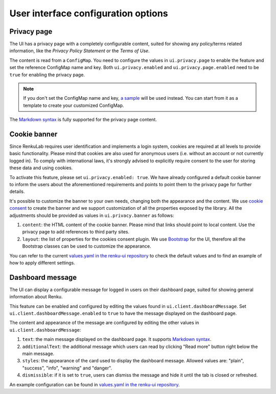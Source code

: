 .. _admin_privacycookie:

User interface configuration options
------------------------------------

Privacy page
~~~~~~~~~~~~

The UI has a privacy page with a completely configurable content, suited for showing
any policy/terms related information, like the `Privacy Policy Statement` or the
`Terms of Use`.

The content is read from a ``ConfigMap``. You need to configure the values in
``ui.privacy.page`` to enable the feature and set the reference ConfigMap name and key.
Both ``ui.privacy.enabled`` and ``ui.privacy.page.enabled`` need to be ``true`` for
enabling the privacy page.

.. note::

  If you don't set the ConfigMap name and key,
  `a sample <https://github.com/SwissDataScienceCenter/renku-ui/blob/master/helm-chart/renku-ui/templates/configmap.yaml>`_
  will be used instead. You can start from it as a template to create your customized ConfigMap.

The `Markdown syntax <https://en.wikipedia.org/wiki/Markdown>`_ is fully supported for the
privacy page content.

Cookie banner
~~~~~~~~~~~~~

Since RenkuLab requires user identification and implements a login system, cookies are
required at all levels to provide basic functionality. Please mind that cookies are also used
for anonymous users (i.e. without an account or not currently logged in). To comply with
international laws, it's strongly advised to explicitly require consent to the user for storing
these data and using cookies.

To activate this feature, please set ``ui.privacy.enabled: true``. We have already configured a
default cookie banner to inform the users about the aforementioned requirements and points to
point them to the privacy page for further details.

It's possible to customize the banner to your own needs, changing both the appearance and the
content. We use `cookie consent <https://github.com/Mastermindzh/react-cookie-consent>`_ to
create the banner and we support customization of all the properties exposed by the library.
All the adjustments should be provided as values in ``ui.privacy.banner`` as follows:

1. ``content``: the HTML content of the cookie banner. Please mind that links should point
   to local content. Use the privacy page to add references to third party sites.
2. ``layout``: the list of properties for the cookies consent plugin. We use
   `Bootstrap <https://getbootstrap.com/docs>`_ for the UI, therefore all the Bootstrap
   classes can be used to customize the appearance.

You can refer to the current
`values.yaml in the renku-ui repository <https://github.com/SwissDataScienceCenter/renku-ui/blob/master/helm-chart/renku-ui/values.yaml>`_
to check the default values and to find an example of how to apply different settings.

Dashboard message
~~~~~~~~~~~~~~~~~

The UI can display a configurable message for logged in users on their dashboard
page, suited for showing general information about Renku.

This feature can be enabled and configured by editing the values found in
``ui.client.dashboardMessage``. Set ``ui.client.dashboardMessage.enabled``
to ``true`` to have the message displayed on the dashboard page.

The content and appearance of the message are configured by editing the other
values in ``ui.client.dashboardMessage``:

1. ``text``: the main message displayed on the dashboard page. It supports
   `Markdown syntax <https://en.wikipedia.org/wiki/Markdown>`_.
2. ``additionalText``: the additional message which users can read by clicking
   "Read more" button right below the main message.
3. ``styles``: the appearance of the card used to display the
   dashboard message. Allowed values are: "plain", "success", "info", "warning"
   and "danger".
4. ``dismissible``: if it is set to ``true``, users can dismiss the message and hide it
   until the tab is closed or refreshed.

An example configuration can be found in
`values.yaml in the renku-ui repository <https://github.com/SwissDataScienceCenter/renku-ui/blob/master/helm-chart/renku-ui/values.yaml>`_.
